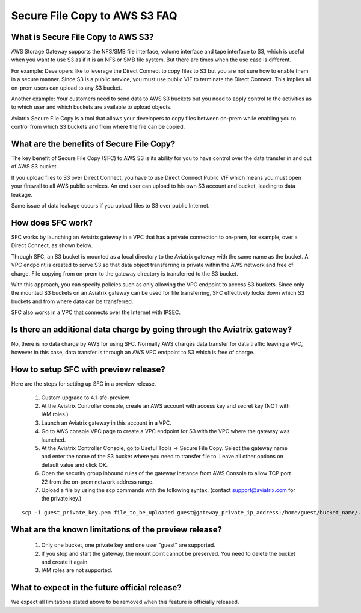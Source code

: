.. meta::
  :description: Secure File Copy to S3 FAQ	
  :keywords: AWS Storage gateway, AWS Transit Gateway, AWS TGW, scp, winscp, secure file copy


=========================================================
Secure File Copy to AWS S3 FAQ
=========================================================

What is Secure File Copy to AWS S3?
------------------------------------

AWS Storage Gateway supports the NFS/SMB file interface, volume interface and tape interface to S3, which is useful 
when you want to use S3 as if it is an NFS or SMB file system. But there are times when the use case is different. 

For example: Developers like to leverage the Direct Connect to copy files to S3 but you are not sure how to enable them in a secure manner. Since S3 is a public service, you must use public VIF to terminate the Direct Connect. This implies all on-prem users can upload to any S3 bucket. 

Another example: Your customers need to send data to AWS S3 buckets but you need to apply control to the activities as to which user and which buckets are available to upload objects.

Aviatrix Secure File Copy is a tool that allows your developers to copy files between on-prem  
while enabling you to control from which S3 buckets and from where the file can be copied. 

What are the benefits of Secure File Copy?
----------------------------------------------------------------------------


The key benefit of Secure File Copy (SFC) to AWS S3 is its ability for you to have control over 
the data transfer in and out of AWS S3 bucket. 

If you upload files to S3 over Direct Connect, you have to use Direct Connect Public VIF which 
means you must open your firewall to all AWS public services. An end user can upload to his own
S3 account and bucket, leading to data leakage. 

Same issue of data leakage occurs if you upload files to S3 over public Internet.  

How does SFC work?
--------------------

SFC works by launching an Aviatrix gateway in a VPC that has a private connection to on-prem, for example, over a Direct Connect, as shown below.

|sfc| 

Through SFC, an S3 bucket is mounted as a local directory to the Aviatrix gateway with the same
name as the bucket. A VPC endpoint is created to serve S3 so that data object transferring is private within the AWS network and free of charge. File copying from on-prem to the gateway directory is transferred to the S3 bucket. 

With this approach, you can specify policies such as only allowing the VPC endpoint to access S3 buckets. Since only the mounted S3 buckets on an Aviatrix gateway can be used for file transferring, SFC 
effectively locks down which S3 buckets and from where data can be transferred.  

SFC also works in a VPC that connects over the Internet with IPSEC. 


Is there an additional data charge by going through the Aviatrix gateway?
------------------------------------------------------------------------

No, there is no data charge by AWS for using SFC. Normally AWS charges data transfer for data traffic leaving a VPC, however in this case, data transfer is through an AWS VPC endpoint to S3 which is free of charge. 


How to setup SFC with preview release?
----------------------------------------

Here are the steps for setting up SFC in a preview release.

 1. Custom upgrade to 4.1-sfc-preview.
 #. At the Aviatrix Controller console, create an AWS account with access key and secret key (NOT with IAM roles.)
 #. Launch an Aviatrix gateway in this account in a VPC.
 #. Go to AWS console VPC page to create a VPC endpoint for S3 with the VPC where the gateway was launched.  
 #. At the Aviatrix Controller Console, go to Useful Tools -> Secure File Copy. Select the gateway name and enter the name of the S3 bucket where you need to transfer file to. Leave all other options on default value and click OK. 
 #. Open the security group inbound rules of the gateway instance from AWS Console to allow TCP port 22 from the on-prem network address range. 
 #. Upload a file by using the scp commands with the following syntax. (contact support@aviatrix.com for the private key.)

::
  
  scp -i guest_private_key.pem file_to_be_uploaded guest@gateway_private_ip_address:/home/guest/bucket_name/.

What are the known limitations of the preview release?
------------------------------------------------------

 1. Only one bucket, one private key and one user "guest" are supported. 
 #. If you stop and start the gateway, the mount point cannot be preserved. You need to delete the bucket and create it again. 
 #. IAM roles are not supported.

What to expect in the future official release?
------------------------------------------------

We expect all limitations stated above to be removed when this feature is officially released. 

.. |sfc| image:: sfc_media/sfc .png
   :scale: 30%


.. |main_companion_subnets| image:: transit_dmz_media/main_companion_subnets.png
   :scale: 30%

.. disqus::

